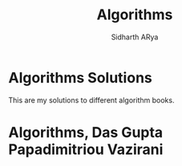 #+TITLE: Algorithms 
#+AUTHOR: Sidharth ARya
#+DESCRIPTION: This are my solutions to different algorithm books.#+TOC: nil
#+OPTIONS: toc:nil
# Algorithms Solutions
* Algorithms Solutions
This are my solutions to different algorithm books.

#+TOC: headlines
* Algorithms, Das Gupta Papadimitriou Vazirani
